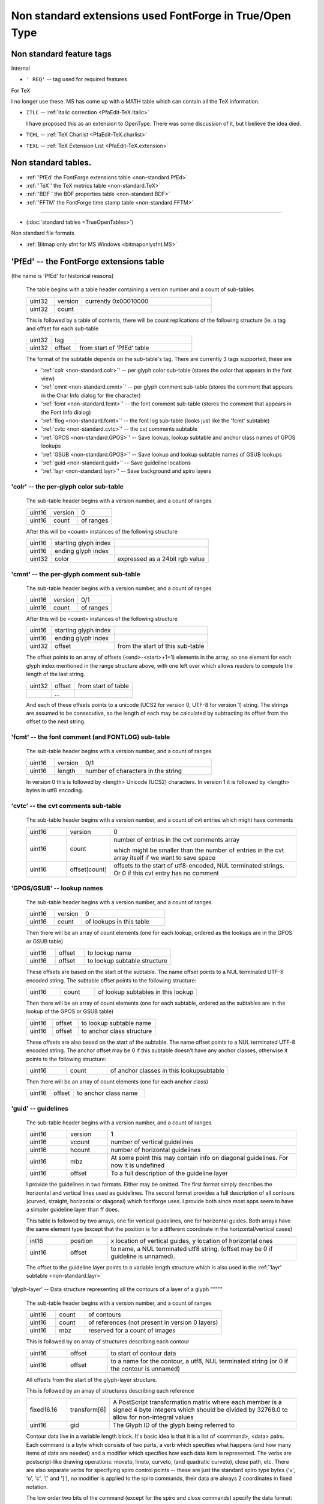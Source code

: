 Non standard extensions used FontForge in True/Open Type
========================================================


Non standard feature tags
-------------------------

Internal

* ``' REQ'`` -- tag used for required features

For TeX

I no longer use these. MS has come up with a MATH table which can contain all
the TeX information.

* ``ITLC`` -- :ref:`Italic correction <PfaEdit-TeX.Italic>`

  I have proposed this as an extension to OpenType. There was some discussion of
  it, but I believe the idea died.
* ``TCHL`` -- :ref:`TeX Charlist <PfaEdit-TeX.charlist>`
* ``TEXL`` -- :ref:`TeX Extension List <PfaEdit-TeX.extension>`


Non standard tables.
--------------------

* :ref:`'PfEd' the FontForge extensions table <non-standard.PfEd>`
* :ref:`'TeX ' the TeX metrics table <non-standard.TeX>`
* :ref:`'BDF ' the BDF properties table <non-standard.BDF>`
* :ref:`'FFTM' the FontForge time stamp table <non-standard.FFTM>`

--------------------------------------------------------------------------------

* (:doc:`standard tables <TrueOpenTables>`)

Non standard file formats

* :ref:`Bitmap only sfnt for MS Windows <bitmaponlysfnt.MS>`


.. _non-standard.PfEd:

'PfEd' -- the FontForge extensions table
----------------------------------------

(the name is 'PfEd' for historical reasons)

   The table begins with a table header containing a version number and a count
   of sub-tables

   .. list-table::
      :widths: 15 15 70

      * - uint32
        - version
        - currently 0x00010000
      * - uint32
        - count
        -

   This is followed by a table of contents, there will be count replications of
   the following structure (ie. a tag and offset for each sub-table

   .. list-table::
      :widths: 15 15 70

      * - uint32
        - tag
        -
      * - uint32
        - offset
        - from start of 'PfEd' table

   The format of the subtable depends on the sub-table's tag. There are
   currently 3 tags supported, these are

   * ':ref:`colr <non-standard.colr>`' -- per glyph color sub-table (stores the
     color that appears in the font view)
   * ':ref:`cmnt <non-standard.cmnt>`' -- per glyph comment sub-table (stores the
     comment that appears in the Char Info dialog for the character)
   * ':ref:`fcmt <non-standard.fcmt>`' -- the font comment sub-table (stores the
     comment that appears in the Font Info dialog)
   * ':ref:`flog <non-standard.fcmt>`' -- the font log sub-table (looks just like
     the 'fcmt' subtable)
   * ':ref:`cvtc <non-standard.cvtc>`' -- the cvt comments subtable
   * ':ref:`GPOS <non-standard.GPOS>`' -- Save lookup, lookup subtable and anchor
     class names of GPOS lookups
   * ':ref:`GSUB <non-standard.GPOS>`' -- Save lookup and lookup subtable names of
     GSUB lookups
   * ':ref:`guid <non-standard.guid>`' -- Save guideline locations
   * ':ref:`layr <non-standard.layr>`' -- Save background and spiro layers


.. _non-standard.colr:

'colr' -- the per-glyph color sub-table
^^^^^^^^^^^^^^^^^^^^^^^^^^^^^^^^^^^^^^^

   The sub-table header begins with a version number, and a count of ranges

   .. list-table::

      * - uint16
        - version
        - 0
      * - uint16
        - count
        - of ranges

   After this will be <count> instances of the following structure

   .. list-table::

      * - uint16
        - starting glyph index
        -
      * - uint16
        - ending glyph index
        -
      * - uint32
        - color
        - expressed as a 24bit rgb value


.. _non-standard.cmnt:

'cmnt' -- the per-glyph comment sub-table
^^^^^^^^^^^^^^^^^^^^^^^^^^^^^^^^^^^^^^^^^

   The sub-table header begins with a version number, and a count of ranges

   .. list-table::

      * - uint16
        - version
        - 0/1
      * - uint16
        - count
        - of ranges

   After this will be <count> instances of the following structure

   .. list-table::

      * - uint16
        - starting glyph index
        -
      * - uint16
        - ending glyph index
        -
      * - uint32
        - offset
        - from the start of this sub-table

   The offset points to an array of offsets (<end>-<start>+1+1) elements in the
   array, so one element for each glyph index mentioned in the range structure
   above, with one left over which allows readers to compute the length of the
   last string.

   .. list-table::

      * - uint32
        - offset
        - from start of table
      * -
        - ...
        -

   And each of these offsets points to a unicode (UCS2 for version 0, UTF-8 for
   version 1) string. The strings are assumed to be consecutive, so the length
   of each may be calculated by subtracting its offset from the offset to the
   next string.


.. _non-standard.fcmt:

'fcmt' -- the font comment (and FONTLOG) sub-table
^^^^^^^^^^^^^^^^^^^^^^^^^^^^^^^^^^^^^^^^^^^^^^^^^^

   The sub-table header begins with a version number, and a count of ranges

   .. list-table::
      :widths: 15 15 70

      * - uint16
        - version
        - 0/1
      * - uint16
        - length
        - number of characters in the string

   In version 0 this is followed by <length> Unicode (UCS2) characters. In
   version 1 it is followed by <length> bytes in utf8 encoding.


.. _non-standard.cvtc:

'cvtc' -- the cvt comments sub-table
^^^^^^^^^^^^^^^^^^^^^^^^^^^^^^^^^^^^

   The sub-table header begins with a version number, and a count of cvt entries
   which might have comments

   .. list-table::
      :widths: 15 15 70

      * - uint16
        - version
        - 0
      * - uint16
        - count
        - number of entries in the cvt comments array

          which might be smaller than the number of entries in the cvt array itself
          if we want to save space
      * - uint16
        - offset[count]
        - offsets to the start of utf8-encoded, NUL terminated strings. Or 0 if this
          cvt entry has no comment


.. _non-standard.GPOS:

'GPOS/GSUB' -- lookup names
^^^^^^^^^^^^^^^^^^^^^^^^^^^

   The sub-table header begins with a version number, and a count of ranges

   .. list-table::
      :widths: 20 20 60

      * - uint16
        - version
        - 0
      * - uint16
        - count
        - of lookups in this table

   Then there will be an array of count elements (one for each lookup, ordered
   as the lookups are in the GPOS or GSUB table)

   .. list-table::
      :widths: 20 20 60

      * - uint16
        - offset
        - to lookup name
      * - uint16
        - offset
        - to lookup subtable structure

   These offsets are based on the start of the subtable. The name offset points
   to a NUL terminated UTF-8 encoded string. The subtable offset points to the
   following structure:

   .. list-table::
      :widths: 20 20 60

      * - uint16
        - count
        - of lookup subtables in this lookup

   Then there will be an array of count elements (one for each subtable, ordered
   as the subtables are in the lookup of the GPOS or GSUB table)

   .. list-table::
      :widths: 20 20 60

      * - uint16
        - offset
        - to lookup subtable name
      * - uint16
        - offset
        - to anchor class structure

   These offsets are also based on the start of the subtable. The name offset
   points to a NUL terminated UTF-8 encoded string. The anchor offset may be 0
   if this subtable doesn't have any anchor classes, otherwise it points to the
   following structure:

   .. list-table::
      :widths: 20 20 60

      * - uint16
        - count
        - of anchor classes in this lookupsubtable

   Then there will be an array of count elements (one for each anchor class)

   .. list-table::
      :widths: 20 20 60

      * - uint16
        - offset
        - to anchor class name


.. _non-standard.guid:

'guid' -- guidelines
^^^^^^^^^^^^^^^^^^^^

   The sub-table header begins with a version number, and a count of ranges

   .. list-table::
      :widths: 15 15 70

      * - uint16
        - version
        - 1
      * - uint16
        - vcount
        - number of vertical guidelines
      * - uint16
        - hcount
        - number of horizontal guidelines
      * - uint16
        - mbz
        - At some point this may contain info on diagonal guidelines. For now it is
          undefined
      * - uint16
        - offset
        - To a full description of the guideline layer

   I provide the guidelines in two formats. Either may be omitted. The first
   format simply describes the horizontal and vertical lines used as guidelines.
   The second format provides a full description of all contours (curved,
   straight, horizontal or diagonal) which fontforge uses. I provide both since
   most apps seem to have a simpler guideline layer than ff does.

   This table is followed by two arrays, one for vertical guidelines, one for
   horizontal guides. Both arrays have the same element type (except that the
   position is for a different coordinate in the horizontal/vertical cases)

   .. list-table::
      :widths: 15 15 70

      * - int16
        - position
        - x location of vertical guides, y location of horizontal ones
      * - uint16
        - offset
        - to name, a NUL terminated utf8 string. (offset may be 0 if guideline is
          unnamed).

   The offset to the guideline layer points to a variable length structure which
   is also used in the :ref:`'layr' subtable <non-standard.layr>`


.. _non-standard.glyph-layer:

'glyph-layer' -- Data structure representing all the contours of a layer of a
glyph
"""""

   The sub-table header begins with a version number, and a count of ranges

   .. list-table::
      :widths: 15 15 70

      * - uint16
        - count
        - of contours
      * - uint16
        - count
        - of references (not present in version 0 layers)
      * - uint16
        - mbz
        - reserved for a count of images

   This is followed by an array of structures describing each contour

   .. list-table::
      :widths: 15 15 70

      * - uint16
        - offset
        - to start of contour data
      * - uint16
        - offset
        - to a name for the contour, a utf8, NUL terminated string (or 0 if the
          contour is unnamed)

   All offsets from the start of the glyph-layer structure.

   This is followed by an array of structures describing each reference

   .. list-table::
      :widths: 15 15 70

      * - fixed16.16
        - transform[6]
        - A PostScript transformation matrix where each member is a signed 4 byte
          integers which should be divided by 32768.0 to allow for non-integral
          values
      * - uint16
        - gid
        - The Glyph ID of the glyph being referred to

   Contour data live in a variable length block. It's basic idea is that it is a
   list of <command>, <data> pairs. Each command is a byte which consists of two
   parts, a verb which specifies what happens (and how many items of data are
   needed) and a modifier which specifies how each data item is represented. The
   verbs are postscript-like drawing operations: moveto, lineto, curveto, (and
   quadratic curveto), close path, etc. There are also separate verbs for
   specifying spiro control points -- these are just the standard spiro type
   bytes ('v', 'o', 'c', '[' and ']'), no modifier is applied to the spiro
   commands, their data are always 2 coordinates in fixed notation.

   The low order two bits of the command (except for the spiro and close
   commands) specify the data format:

   .. list-table::
      :widths: 15 85

      * - 0
        - signed byte data for values -128 to 127
      * - 1
        - signed short data for values -32768 to 32767
      * - 2
        - A signed 4 byte integer which should be divided by 256.0 for non-integral
          coordinates (or for big ones)
      * - 3
        - Undefined and erroneous for now

   Each command will start at the current point and draw to the point specified
   by its data. The data are relative to the last point specified (except for
   moveto, which is absolute, there being on previous point).

   The verb may be one of the following:

   .. list-table::
      :widths: 15 85

      * - 0
        - MoveTo, takes 2 coordinates (x,y). This must begin each contour and may
          not appear elsewhere within it
      * - 4
        - LineTo, also takes 2 coordinates
      * - 8
        - HLineTo, draws a horizontal line, so only the new x coordinate need be
          specified.
      * - 12
        - VLineTo, draws a vertical line, so only the new y coordinate need be
          specified.
      * - 16
        - QCurveTo, takes one off-curve control point and one on-curve point, 4
          coordinates total, to draw a quadratic bezier spline
      * - 20
        - QImplicit, only specifies the control point. The on-curve point will be
          the average of the control point specified here, and the one specified in
          the next QCurveTo or Q*Implicit command.
      * - 24
        - QHImplicit, Same as above, except only the x coordinate of the new control
          point is specified
      * - 28
        - QVImplicit, Same as above except only the y coordinate of the new control
          point is specified.
      * - 32
        - CurveTo, takes two off-curve control point and one on-curve point, 6
          coordinates total, to draw a cubic bezier spline
      * - 36
        - VHCurveTo, The first control point is vertical from the current point, so
          only its y coordinate is specified. The final point is horizontal from the
          last control point so only its x coordinate is specified. 4 coordinates
          total y1, x2,y2, x3.
      * - 40
        - HVCurveTo, Reverse of the above x1, x2,y2, y3
      * - 44
        - Close, No data. Closes (and ends) the current contour. Will draw a line
          from the start point to the end point if needed.
      * - 45
        - End, No data. Ends the current contour, but leaves it open.

   These are basically the drawing operators in the type1 charstrings. If my
   terse descriptions make no sense look there for a more complete description.

   .. rubric:: examples

   suppose we want to draw a box (0,0)->(0,200)->(200,200)->(200,0)->(0,0). Then
   the glyph-layer would look like:

   .. list-table::
      :widths: 10 15 10 65

      * - Header
        - one contour
        - (ushort) 1
        -
      * - Header
        - no images
        - (ushort) 0
        -
      * - First Contour
        - offset to data
        - (ushort) 8
        - The number of bytes from the start of the glyph-layer to the Contour Data
      * - First Contour
        - no name
        - (ushort) 0
        -
      * - Contour Data
        - Move To 0,0
        - (byte)0, (byte)0, (byte)0
        - Both coordinates are <127 and can fit in a byte, so the modifier is 0. The
          command is also 0, and the coordinates are each 0
      * - Contour Data
        - VLine To [0,]200
        - (byte)(12+1) (short)200
        - Vertical motion => VLineTo. Only the new y value need be specified. Is
          relative to the last position, but that was 0
      * - Contour Data
        - HLine To 200[,200]
        - (byte)(8+1) (short)200
        - Horizontal motion => HLineTo. Only the new x value need be specified. Is
          relative to the last position, but that was 0
      * - Contour Data
        - VLine To [200,]0
        - (byte)(12+1) (short)-200
        - Vertical motion => HLineTo. Only the new y value need be specified. We
          move from 200 to 0, so the relative change is -200
      * - Contour Data
        - Close
        - (byte)44
        - We can draw the final line by closing the path


.. _non-standard.layr:

'layr' -- Background layer data
^^^^^^^^^^^^^^^^^^^^^^^^^^^^^^^

   .. list-table::
      :widths: 15 15 70

      * - uint16
        - version
        - 1
      * - uint16
        - count
        - number of layers in this sub-table

   This is followed by an array of structures describing each layer

   .. list-table::
      :widths: 15 15 70

      * - uint16
        - typeflag
        - Low order byte is the type

          2=>quadratic splines, 3=>cubic splines, 1=>spiros, other values not
          defined

          High order byte are the flags

          0x100 => foreground layer
      * - uint16
        - offset
        - to the name of this layer, a utf8, NUL terminated string
      * - uint32
        - offset
        - to the data for this layer

   The layer data is a block of ranges specifying which glyphs (by GID) have
   data for this layer. (the type field is present so that applications can
   ignore layers which they do not support).

   .. list-table::
      :widths: 15 15 70

      * - uint16
        - count
        - of ranges

   This is followed by an array of structures one for each range:

   .. list-table::
      :widths: 15 15 70

      * - uint16
        - start
        - first GID in the range
      * - uint16
        - last
        - last GID in the range
      * - uint32
        - offset
        - to an array of offsets, one for each GID in the range. The offsets in this
          array may be 0. These offsets in turn point to a
          :ref:`glyph-layer structure <non-standard.glyph-layer>`

   All offsets are relative to the start of the 'layr' subtable.


.. _non-standard.TeX:

'TeX ' -- the TeX metrics table
-------------------------------

   The table begins with a table header containing a version number and a count
   of sub-tables

   .. list-table::
      :widths: 15 15 70

      * - uint32
        - version
        - currently 0x00010000
      * - uint32
        - count
        -

   This is followed by a table of contents, there will be count replications of
   the following structure (ie. a tag and offset for each sub-table

   .. list-table::
      :widths: 15 15 70

      * - uint32
        - tag
        -
      * - uint32
        - offset
        - from start of 'PfEd' table

   The format of the subtable depends on the sub-table's tag. There are
   currently 3 tags supported, these are

   * ':ref:`ftpm <non-standard.ftpm>`' -- the font parameter table
   * ':ref:`htdp <non-standard.htdp>`' -- per glyph height/depth sub-table (stores
     TeX's idea of the height and depth of glyphs (should correct for optical
     overshoot))
   * ':ref:`sbsp <non-standard.sbsp>`' -- per glyph sub/super-script sub-table


.. _non-standard.htdp:

'htdp' -- the per-glyph height/depth sub-table
^^^^^^^^^^^^^^^^^^^^^^^^^^^^^^^^^^^^^^^^^^^^^^

   The sub-table header begins with a version number, and a count of glyphs

   .. list-table::

      * - uint16
        - version
        - 0
      * - uint16
        - count
        - of glyphs

   After this will be <count> instances of the following structure

   .. list-table::

      * - uint16
        - height
        - in em-units
      * - uint16
        - depth
        -

I store these values in em-units rather than in the fix_word of a tfm file
because em-units make more sense in a sfnt and take up less space.


.. _non-standard.sbsp:

'sbsp' -- the per-glyph sub/super-script sub-table
^^^^^^^^^^^^^^^^^^^^^^^^^^^^^^^^^^^^^^^^^^^^^^^^^^

   This sub-table has essentially the same format as the previous one. The
   sub-table header begins with a version number, and a count of glyphs

   .. list-table::

      * - uint16
        - version
        - 0
      * - uint16
        - count
        - of glyphs

   After this will be <count> instances of the following structure

   .. list-table::

      * - uint16
        - subscript offset
        - in em-units
      * - uint16
        - superscript offset
        -

I store these values in em-units rather than in the fix_word of a tfm file
because em-units make more sense in a sfnt and take up less space.


.. _non-standard.ftpm:

'ftpm' -- the font parameter (font dimensions) sub-table
^^^^^^^^^^^^^^^^^^^^^^^^^^^^^^^^^^^^^^^^^^^^^^^^^^^^^^^^

   The sub-table header begins with a version number, and a count of parameters

   .. list-table::
      :widths: 15 15 70

      * - uint16
        - version
        - 0
      * - uint16
        - count
        - number of parameters in the font

   And this is followed by <count> instances of the following structure:

   .. list-table::

      * - uint32
        - tag
        - parameter name
      * - int32
        - value
        -

   I store these values as fix_words and *not* as em-units because their meaning
   is not constrained by the spec and the ``Slant`` parameter (at the least) can
   not be converted to em-units.

   I have defined the following 4-letter parameter tags

   .. list-table::
      :header-rows: 1

      * - Tag
        - Meaning
        - traditional font parameter number in tfm file (font dimension number)
      * - Slnt
        - Slant
        - 1
      * - Spac
        - Space
        - 2
      * - Stre
        - Stretch
        - 3
      * - Shnk
        - Shrink
        - 4
      * - XHgt
        - XHeight
        - 5
      * - Quad
        - Quad
        - 6
      * - ExSp
        - Extra Space
        - 7 (in text fonts)
      * - MtSp
        - Math Space
        - 7 (in math and math extension fonts)
      * - Num1
        - Num1
        - 8 (in math fonts)
      * - Num2
        - Num2
        - 9
      * - Num3
        - Num2
        - 10
      * - Dnm1
        - Denom1
        - 11
      * - Dnm2
        - Denom2
        - 12
      * - Sup1
        - Sup1
        - 13
      * - Sup2
        - Sup2
        - 14
      * - Sup3
        - Sup3
        - 15
      * - Sub1
        - Sub1
        - 16
      * - Sub2
        - Sub2
        - 17
      * - SpDp
        - Sup Drop
        - 18
      * - SbDp
        - Sub Drop
        - 19
      * - Dlm1
        - Delim 1
        - 20
      * - Dlm2
        - Delim 2
        - 21
      * - AxHt
        - Axis height
        - 22
      * - RlTk
        - Default Rule Thickness
        - 8 (in math extension fonts)
      * - BOS1
        - Big Op Spacing1
        - 9
      * - BOS2
        - Big Op Spacing2
        - 10
      * - BOS3
        - Big Op Spacing3
        - 11
      * - BOS4
        - Big Op Spacing4
        - 12
      * - BOS5
        - Big Op Spacing5
        - 13


.. _non-standard.BDF:

'BDF ' -- the BDF properties table
----------------------------------

   The table begins with a table header containing a version number and a count
   of strikes

   .. list-table::
      :widths: 15 15 70

      * - uint16
        - version
        - currently 0x0001
      * - uint16
        - strike-count
        -
      * - uint32
        - offset to string table
        - (from start of BDF table)

   This is followed by an entry for each strike identifying how many properties
   that strike has.

   .. list-table::

      * - uint16
        - ppem
        -
      * - uint16
        - property-count
        -

   Then there will be the properties, first there with be property-count[1]
   properties from the first strike, then property-count[2] properties for the
   second, etc. Each property looks like:

   .. list-table::
      :widths: 15 15 70

      * - uint32
        - name
        - offset into the string table of the property's name
      * - uint16
        - type
        - 0=>string

          1=>atom

          2=>int

          3=>uint

          0x10 may be ored into one of the above types to indicate a real property
      * - uint32
        - value
        - For strings and atoms, this is an offset into the string table

          for integers it is the value itself

   The string table is a series of ASCII bytes. Each string is NUL terminated.


.. _non-standard.FFTM:

'FFTM' the FontForge time stamp table
-------------------------------------

   The table begins with a table header containing a version number and is
   followed by a series of timestamps (same format as the timestamps in the head
   table -- 64 bit times, seconds since 00:00:00, 1-Jan-1904).

   I don't think this is a duplication of the information in the 'head' table.
   Neither the Apple nor OpenType spec is clear: Does head.creationtime refer to
   the creation time of the truetype/opentype file, or of the font itself. After
   examining various fonts of Apple's, it appears that the 'head' entries
   contain the dates for the font file and not the font. The times in this table
   are specifically the creation time of the font (the sfd file), while the
   times in the 'head' table contain the creation time of the truetype or
   opentype font file.

   .. list-table::
      :widths: 15 15 70

      * - uint32
        - version
        - currently 0x00000001
      * - int64
        - FontForge's own timestamp
        - (the date of the sources for fontforge)
      * - int64
        - creation date of this font
        - Not the creation date of the tt/ot file,

          but the date the sfd file was created.

          (not always accurate).
      * - int64
        - last modification date of this font
        - Not the modification date of the file,

          but the time a glyph, etc. was last

          changed in the font database.

          (not always accurate)
